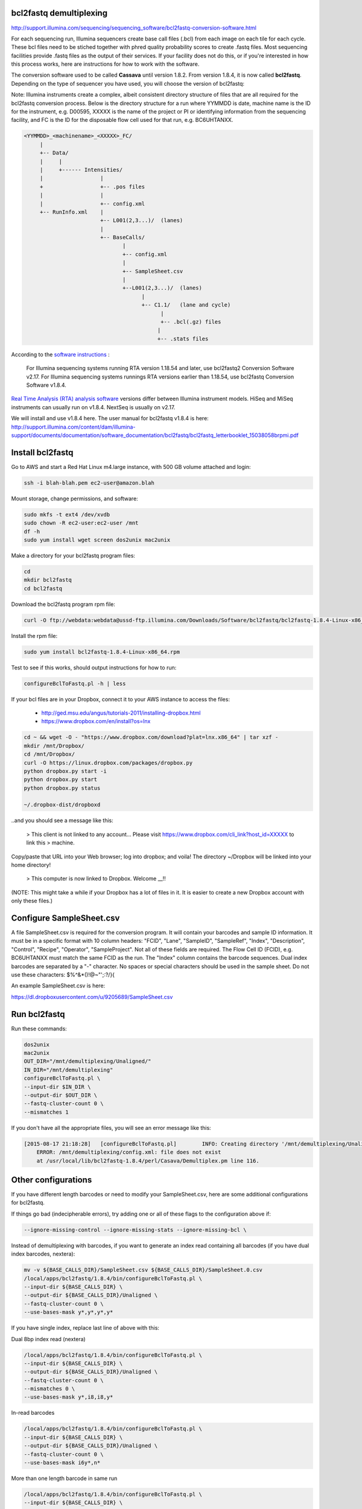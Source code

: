 bcl2fastq demultiplexing
================================

http://support.illumina.com/sequencing/sequencing_software/bcl2fastq-conversion-software.html

For each sequencing run, Illumina sequencers create base call files (.bcl) from each image on each tile for each cycle. These bcl files need to be stiched together with phred quality probability scores to create .fastq files. Most sequencing facilities provide .fastq files as the output of their services. If your facility does not do this, or if you're interested in how this process works, here are instructions for how to work with the software.

The conversion software used to be called **Cassava** until version 1.8.2. From version 1.8.4, it is now called **bcl2fastq**. Depending on the type of sequencer you have used, you will choose the version of bcl2fastq:

Note: Illumina instruments create a complex, albeit consistent directory structure of files that are all required for the bcl2fastq conversion process. Below is the directory structure for a run where YYMMDD is date, machine name is the ID for the instrument, e.g. D00595, XXXXX is the name of the project or PI or identifying information from the sequencing facility, and FC is the ID for the disposable flow cell used for that run, e.g. BC6UHTANXX.

.. code::

        <YYMMDD>_<machinename>_<XXXXX>_FC/
             |
             +-- Data/
             |     |
             |     +------ Intensities/
             |                  |
             +                  +-- .pos files
             |                  |
             |                  +-- config.xml
             +-- RunInfo.xml    |
                                +-- L001(2,3...)/  (lanes)
                                |
                                +-- BaseCalls/
                                       |
                                       +-- config.xml
                                       |
                                       +-- SampleSheet.csv
                                       |
                                       +--L001(2,3...)/  (lanes)
                                             |
                                             +-- C1.1/   (lane and cycle)
                                                   |
                                                   +-- .bcl(.gz) files
                                                  |
                                                  +-- .stats files



According to the `software instructions <http://support.illumina.com/sequencing/sequencing_software/bcl2fastq-conversion-software.html>`_ : 

    For Illumina sequencing systems running RTA version 1.18.54 and later, use bcl2fastq2 Conversion Software v2.17.
    For Illumina sequencing systems runnings RTA versions earlier than 1.18.54, use bcl2fastq Conversion Software v1.8.4.

`Real Time Analysis (RTA) analysis software <https://support.illumina.com/sequencing/sequencing_software/real-time_analysis_rta.html>`_ versions differ between Illumina instrument models. HiSeq and MiSeq instruments can usually run on v1.8.4. NextSeq is usually on v2.17.

We will install and use v1.8.4 here. The user manual for bcl2fastq v1.8.4 is here:
http://support.illumina.com/content/dam/illumina-support/documents/documentation/software_documentation/bcl2fastq/bcl2fastq_letterbooklet_15038058brpmi.pdf

Install bcl2fastq 
=================

Go to AWS and start a Red Hat Linux m4.large instance, with 500 GB volume attached and login:

.. code::

    ssh -i blah-blah.pem ec2-user@amazon.blah

.. code::

Mount storage, change permissions, and software:

.. code::

    sudo mkfs -t ext4 /dev/xvdb
    sudo chown -R ec2-user:ec2-user /mnt
    df -h
    sudo yum install wget screen dos2unix mac2unix

Make a directory for your bcl2fastq program files:

.. code::

    cd
    mkdir bcl2fastq
    cd bcl2fastq

Download the bcl2fastq program rpm file:

.. code::

    curl -O ftp://webdata:webdata@ussd-ftp.illumina.com/Downloads/Software/bcl2fastq/bcl2fastq-1.8.4-Linux-x86_64.rpm

Install the rpm file:

.. code::

    sudo yum install bcl2fastq-1.8.4-Linux-x86_64.rpm

Test to see if this works, should output instructions for how to run:

.. code::

    configureBclToFastq.pl -h | less

If your bcl files are in your Dropbox, connect it to your AWS instance to access the files:

    * http://ged.msu.edu/angus/tutorials-2011/installing-dropbox.html
    * https://www.dropbox.com/en/install?os=lnx

.. code::

    cd ~ && wget -O - "https://www.dropbox.com/download?plat=lnx.x86_64" | tar xzf -
    mkdir /mnt/Dropbox/
    cd /mnt/Dropbox/
    curl -O https://linux.dropbox.com/packages/dropbox.py
    python dropbox.py start -i
    python dropbox.py start
    python dropbox.py status

    ~/.dropbox-dist/dropboxd

..and you should see a message like this:

    >    This client is not linked to any account... Please visit https://www.dropbox.com/cli_link?host_id=XXXXX to link this > machine.

Copy/paste that URL into your Web browser; log into dropbox; and voila! The directory ~/Dropbox will be linked into your home directory!

    >    This computer is now linked to Dropbox. Welcome __!!

(NOTE: This might take a while if your Dropbox has a lot of files in it. It is easier to create a new Dropbox account with only these files.)

Configure SampleSheet.csv
=========================

A file SampleSheet.csv is required for the conversion program. It will contain your barcodes and sample ID information. It must be in a specific format with 10 column headers: "FCID", "Lane", "SampleID", "SampleRef", "Index", "Description", "Control", "Recipe", "Operator", "SampleProject". Not all of these fields are required. The Flow Cell ID (FCID), e.g. BC6UHTANXX must match the same FCID as the run. The "Index" column contains the barcode sequences. Dual index barcodes are separated by a "-" character. No spaces or special characters should be used in the sample sheet. Do not use these characters: $%^&*()!@~"';:?/}{

An example SampleSheet.csv is here:

https://dl.dropboxusercontent.com/u/9205689/SampleSheet.csv

Run bcl2fastq
=============

Run these commands:

.. code::

    dos2unix
    mac2unix
    OUT_DIR="/mnt/demultiplexing/Unaligned/"
    IN_DIR="/mnt/demultiplexing"
    configureBclToFastq.pl \
    --input-dir $IN_DIR \
    --output-dir $OUT_DIR \
    --fastq-cluster-count 0 \
    --mismatches 1
    

If you don't have all the appropriate files, you will see an error message like this:

.. code::

        [2015-08-17 21:18:28]	[configureBclToFastq.pl]	INFO: Creating directory '/mnt/demultiplexing/Unaligned'
            ERROR: /mnt/demultiplexing/config.xml: file does not exist
            at /usr/local/lib/bcl2fastq-1.8.4/perl/Casava/Demultiplex.pm line 116.


Other configurations
====================

If you have different length barcodes or need to modify your SampleSheet.csv, here are some additional configurations for bcl2fastq. 

If things go bad (indecipherable errors), try adding one or all of these flags to the configuration above if: 

.. code::

        --ignore-missing-control --ignore-missing-stats --ignore-missing-bcl \

Instead of demultiplexing with barcodes, if you want to generate an index read containing all barcodes (if you have dual index barcodes, nextera):

.. code::

        mv -v ${BASE_CALLS_DIR}/SampleSheet.csv ${BASE_CALLS_DIR}/SampleSheet.0.csv
        /local/apps/bcl2fastq/1.8.4/bin/configureBclToFastq.pl \
        --input-dir ${BASE_CALLS_DIR} \
        --output-dir ${BASE_CALLS_DIR}/Unaligned \
        --fastq-cluster-count 0 \
        --use-bases-mask y*,y*,y*,y*

If you have single index, replace last line of above with this:

.. code::
        --use-bases-mask y*,y*,y*

Dual 8bp index read (nextera)

.. code::

        /local/apps/bcl2fastq/1.8.4/bin/configureBclToFastq.pl \
        --input-dir ${BASE_CALLS_DIR} \
        --output-dir ${BASE_CALLS_DIR}/Unaligned \
        --fastq-cluster-count 0 \
        --mismatches 0 \
        --use-bases-mask y*,i8,i8,y*


In-read barcodes

.. code::

        /local/apps/bcl2fastq/1.8.4/bin/configureBclToFastq.pl \
        --input-dir ${BASE_CALLS_DIR} \
        --output-dir ${BASE_CALLS_DIR}/Unaligned \
        --fastq-cluster-count 0 \
        --use-bases-mask i6y*,n*


More than one length barcode in same run

.. code::

        /local/apps/bcl2fastq/1.8.4/bin/configureBclToFastq.pl \
        --input-dir ${BASE_CALLS_DIR} \
        --output-dir ${BASE_CALLS_DIR}/Unaligned \
        --fastq-cluster-count 0 \
        --mismatches 0 \
        --use-bases-mask y*,i6n*,y*
        
Other references
================

* Many of these configurations are from Igor Dolgalev who is the demultiplexing chief at GTC, NYUMC: igor.dolgalev@nyumc.org
* http://support.illumina.com/sequencing/sequencing_software/bcl2fastq-conversion-software.html
* http://genomics-bcftbx.readthedocs.org/en/latest/protocols/prep_illumina.html  
* https://www.biostars.org/p/44927/


